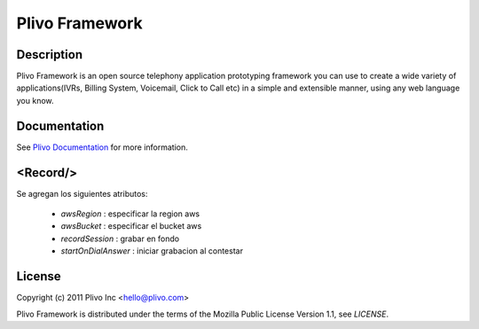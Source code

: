 Plivo Framework
-----

Description
~~~~~~~~~~~

Plivo Framework is an open source telephony application prototyping framework you can use to create
a wide variety of applications(IVRs, Billing System, Voicemail, Click to Call etc)
in a simple and extensible manner, using any web language you know.


Documentation
~~~~~~~~~~~~~~

See `Plivo Documentation <http://docs.plivo.org>`_ for more information.


<Record/>
~~~~~~~~~~~~~~~~

Se agregan los siguientes atributos:

  * *awsRegion* :  especificar la region aws
  * *awsBucket* : especificar el bucket aws
  * *recordSession* : grabar en fondo
  * *startOnDialAnswer* : iniciar grabacion al contestar
    

License
~~~~~~~~

Copyright (c) 2011 Plivo Inc <hello@plivo.com>

Plivo Framework is distributed under the terms of the Mozilla Public License Version 1.1, see `LICENSE`.
